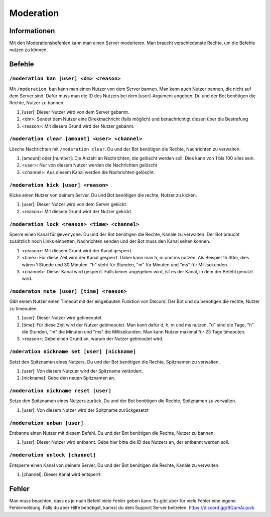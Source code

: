 *******
Moderation
*******


Informationen
================
Mit den Moderationsbefehlen kann man einen Server moderieren. Man braucht verschiedenste Rechte, um die Befehle nutzen zu können.

Befehle
================
``/moderation ban [user] <dm> <reason>``
------------------------
Mit ``/moderation ban`` kann man einen Nutzer von dem Server bannen. Man kann auch Nutzer bannen, die nicht auf dem Server sind. Dafür muss man die ID des Nutzers bei dem [user]-Argument angeben. Du und der Bot benötigen die Rechte, Nutzer zu bannen. 

#. [user]: Dieser Nutzer wird von dem Server gebannt.
#. <dm>: Sendet dem Nutzer eine Direktnachricht (falls möglich) und benachrichtigt diesen über die Bestrafung
#. <reason>: Mit diesem Grund wird der Nutzer gebannt.

``/moderation clear [amount] <user> <channel>``
------------------------
Lösche Nachrichten mit ``/moderation clear``. Du und der Bot benötigen die Rechte, Nachrichten zu verwalten.

#. [amount] oder [number]: Die Anzahl an Nachrichten, die gelöscht werden soll. Dies kann von 1 bis 100 alles sein.
#. <user>: Nur von diesem Nutzer werden die Nachrichten gelöscht
#. <channel>: Aus diesem Kanal werden die Nachrichten gelöscht.

``/moderation kick [user] <reason>``
------------------------
Kicke einen Nutzer von deinem Server. Du und Bot benötigen die rechte, Nutzer zu kicken.

#. [user]: Dieser Nutzer wird von dem Server gekickt.
#. <reason>: Mit diesem Grund wird der Nutzer gekickt.

``/moderation lock <reason> <time> <channel>``
------------------------
Sperre einen Kanal für ``@everyone``. Du und der Bot benötigen die Rechte, Kanäle zu verwalten. Der Bot braucht zusätzlich noch Links einbetten, Nachrichten senden und der Bot muss den Kanal sehen können.

#. <reason>: Mit diesem Grund wird der Kanal gesperrt.
#. <time>: Für diese Zeit wird der Kanal gesperrt. Dabei kann man h, m und ms nutzen. Als Beispiel 1h 30m, dies wären 1 Stunde und 30 Minuten. "h" steht für Stunden, "m" für Minuten und "ms" für Millisekunden.
#. <channel>: Dieser Kanal wird gesperrt. Falls keiner angegeben wird, ist es der Kanal, in dem der Befehl genutzt wird.

``/moderaton mute [user] [time] <reason>``
----------------------
Gibt einem Nutzer einen Timeout mit der eingebauten Funktion von Discord. Der Bot und du benötigen die rechte, Nutzer zu timeouten.

#. [user]: Dieser Nutzer wird getimeoutet.
#. [time]: Für diese Zeit wird der Nutzer getimeoutet. Man kann dafür d, h, m und ms nutzen. "d" sind die Tage, "h" die Stunden, "m" die Minuten und "ms" die Millisekunden. Man kann Nutzer maximal für 23 Tage timeouten.
#. <reason>: Gebe einen Grund an, warum der Nutzer getimoutet wird.

``/mderation nickname set [user] [nickname]``
------------------------
Setzt den Spitznamen eines Nutzers. Du und der Bot benötigen die Rechte, Spitznamen zu verwalten.

#. [user]: Von diesem Nutzuer wird der Spitzname verändert.
#. [nickname]: Gebe den neuen Spitznamen an.

``/moderation nickname reset [user]``
------------------------
Setze den Spitznamen eines Nutzers zurück. Du und der Bot benötigen die Rechte, Spitznamen zu verwalten.

#. [user]: Von diesem Nutzer wird der Spitzname zurückgesetzt


``/moderation unban [user]``
------------------------
Entbanne einen Nutzer mit diesem Befehl. Du und der Bot benötigen die Rechte, Nutzer zu bannen. 

#. [user]: Dieser Nutzer wird entbannt. Gebe hier bitte die ID des Nutzers an, der entbannt werden soll.

``/moderation unlock [channel]``
------------------------
Entsperre einen Kanal von deinem Server. Du und der Bot benötigen die Rechte, Kanäle zu verwalten.

#. [channel]: Dieser Kanal wird entsperrt.

Fehler
================
Man muss beachten, dass es je nach Befehl viele Fehler geben kann. Es gibt aber für viele Fehler eine eigene Fehlermeldung. Falls du aber Hilfe benötigst, kannst du dem Support Server beitreten: https://discord.gg/BQumAujuvk
